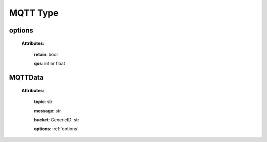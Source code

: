 **MQTT Type**
===============

.. _options:

options
-------

    **Attributes:**

        **retain**: bool

        **qos**: int or float


.. _MQTTData:

MQTTData
--------

    **Attributes:**

        **topic**: str

        **message**: str

        **bucket**: GenericID: str

        **options**: :ref:`options`
